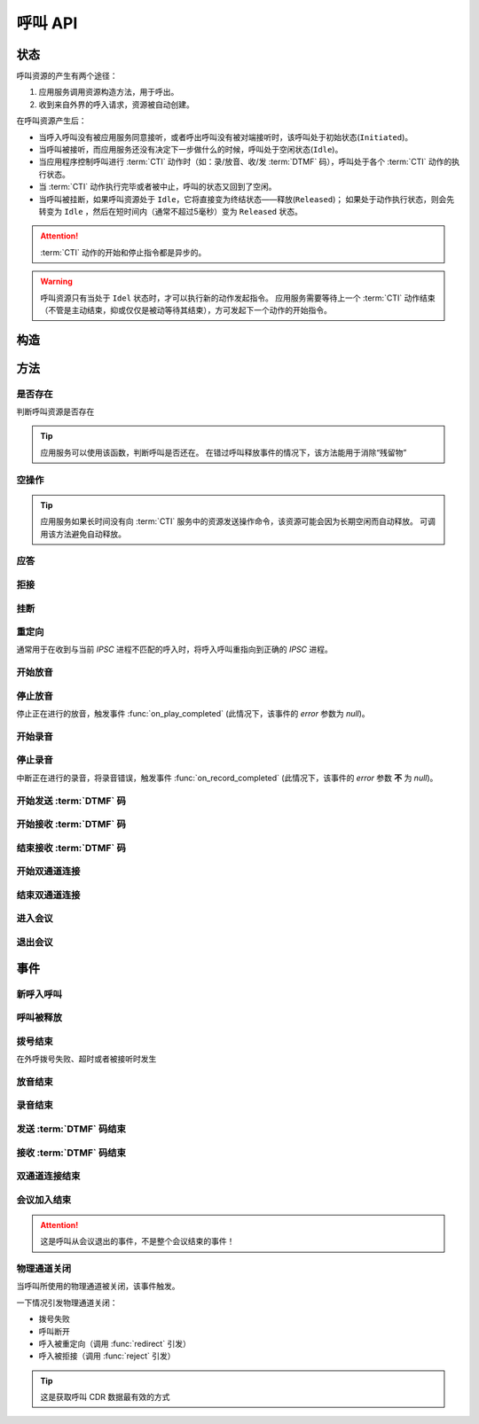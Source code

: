 呼叫 API
#############

.. module:: sys.call

状态
===============
呼叫资源的产生有两个途径：

#. 应用服务调用资源构造方法，用于呼出。
#. 收到来自外界的呼入请求，资源被自动创建。

在呼叫资源产生后：

* 当呼入呼叫没有被应用服务同意接听，或者呼出呼叫没有被对端接听时，该呼叫处于初始状态(``Initiated``)。
* 当呼叫被接听，而应用服务还没有决定下一步做什么的时候，呼叫处于空闲状态(``Idle``)。
* 当应用程序控制呼叫进行 :term:`CTI` 动作时（如：录/放音、收/发 :term:`DTMF` 码），呼叫处于各个 :term:`CTI` 动作的执行状态。
* 当 :term:`CTI` 动作执行完毕或者被中止，呼叫的状态又回到了空闲。
* 当呼叫被挂断，如果呼叫资源处于 ``Idle``，它将直接变为终结状态——释放(``Released``)；
  如果处于动作执行状态，则会先转变为 ``Idle`` ，然后在短时间内（通常不超过5毫秒）变为 ``Released`` 状态。

.. graphviz::

  digraph CallResourceState {

    size="8,8";
    rankdir="LR";

    Start [shape=point, color=blue, fontcolor=blue];
    Initiated [color=blue, fontcolor=blue];
    Answer [color=olive, fontcolor=olive];
    Idle [color=green, fontcolor=green];
    Released [shape=doublecircle, color=red, fontcolor=red];

    Start -> Initiated[label="呼入/呼出", color=blue];
    Initiated -> Released [label="呼入被拒绝/未被接听", color=red];
    Initiated -> Answer[label="呼入接听", fontcolor=blue];
    Initiated -> Idle [label="呼出被接听", color=green];
    Answer -> Idle [label="接听成功", color=green];
    Answer -> Released [label="接听失败/挂断", color=red];
    Idle -> Released [label="挂断", color=red];

    Idle -> Play;
    Play -> Idle;

    Idle -> Record;
    Record -> Idle;

    Idle -> SendDtmf;
    SendDtmf -> Idle;

    Idle -> ReceiveDtmf;
    ReceiveDtmf -> Idle;

    Idle -> Dial [label="外呼拨号", color=orange];
    Dial -> Idle [color=orange];
    Dial -> Connect [color=orange];
    Connect -> Dial [color=orange];
    Connect -> Idle [color=orange];
    Idle -> Connect;

    Idle -> Conf;
    Conf -> Idle;
  }

.. attention::
  :term:`CTI` 动作的开始和停止指令都是异步的。

.. warning::
  呼叫资源只有当处于 ``Idel`` 状态时，才可以执行新的动作发起指令。
  应用服务需要等待上一个 :term:`CTI` 动作结束（不管是主动结束，抑或仅仅是被动等待其结束），方可发起下一个动作的开始指令。

构造
==========

.. function::
  construct(from_uri, to_uri, max_answer_seconds, max_ring_seconds, parent_call_res_id, ring_play_file, user_data)

  :param str from_uri: 主叫号码 :term:`SIP URI`。

    主叫号码隐藏功能可通过该参数的不同赋值实现。

    .. attention:: 不是每个主叫号码都能被 VoIP 网关的外呼线路接受！

  :param str to_uri: 被叫号码 :term:`SIP URI`。

    应用服务需要通过该参数的 `user` 部分指定被叫号码，该参数 `address` 部分指定目标 `VoIP` 网关

  :param int max_answer_seconds: 呼叫的通话最大允许时间，单位是秒。

    .. warning:: 必须合理设定该参数，防止超时呼叫问题！

  :param int max_ring_seconds: 外呼时，收到对端振铃后，最大等待时间。振铃超过这个时间，则认为呼叫失败。

  :param str parent_call_res_id: 父呼叫资源ID。

    如果该参数不为 `null` ，系统将在此参数指定父呼叫资源上进行拨号。
    拨号期间，父呼叫可以听到拨号提示音。

  :param str ring_play_file: 拨号时，在对方振铃期间向父呼叫播放的声音文件。

    仅在指定 ``parent_call_res_id`` 参数时有意义。

    如果指定了 ``parent_call_res_id`` 参数，且本参数为 ``null`` 或者空字符串，则在拨号时向父呼叫透传原始的线路拨号提示音。

  :param str user_data: 应用服务自定义数据，可用于 `CDR` 标识。

  :return: 资源ID和IPSC相关信息。

    其格式结果(``result``)部分形如:

    .. code-block:: json

      {
        "res_id": "0.0.0-sys.call-23479873432234",
        "ipsc_info": {
          "process_id": 23479873432234
        }
      }

    .. important::
      在后续的资源操作 :term:`RPC` 中，应用服务需要使用 ``res_id`` 参数确定要操作的资源。

  :rtype: object

  .. important::
    仅适用于 **出方向** 呼叫。

  .. warning::
    如果指定了 ``parent_call_res_id`` 参数，其对应的父呼叫状态 **必须** 为 ``Idle``。

方法
=========

是否存在
----------
判断呼叫资源是否存在

.. function:: exists(res_id)

  :param str res_id: 判断ID为该值的呼叫资源是否存在

.. tip::
  应用服务可以使用该函数，判断呼叫是否还在。
  在错过呼叫释放事件的情况下，该方法能用于消除“残留物”

空操作
----------

.. function:: nop(res_id)

  :param str res_id: 要操作的呼叫资源

.. tip::
  应用服务如果长时间没有向 :term:`CTI` 服务中的资源发送操作命令，该资源可能会因为长期空闲而自动释放。
  可调用该方法避免自动释放。

应答
-------

.. function:: answer(res_id, max_answer_seconds, user_data=None)

  :param str res_id: 要操作的呼叫资源的ID

  :param int max_answer_seconds: 呼叫的通话最大允许时间，单位是秒。

    .. warning:: 必须合理设定该参数，防止超时呼叫问题！

  :param str user_data: 应用服务自定义数据，可用于 `CDR` 标识。

  .. important::

    * 仅适用于 **入方向** 呼叫。
    * 只能在 :func:`on_incoming` 事件触发后调用。
    * 已经应答的呼叫不可再次应答。

拒接
--------

.. function:: reject(res_id, cause=603, user_data=None)

  :param str res_id: 要操作的呼叫资源的ID

  :param int cause: 挂机原因，详见 :term:`SIP` 协议 `status code` 规范。默认值 ``603 decline``

  :param str user_data: 应用服务自定义数据，可用于 `CDR` 标识。

  .. important::

    * 仅适用于 **入方向** 呼叫。
    * 只能在 :func:`on_incoming` 事件触发后调用。
    * 已经应答的呼叫不可被拒接。

挂断
------

.. function:: drop(res_id, cause=603)

  :param str res_id: 要操作的呼叫资源的ID

  :param int cause: 挂机原因，详见 :term:`SIP` 协议 `status code` 规范。默认值 ``603 decline``

  .. important::

    * 调用后，将触发 :func:`on_released` 事件。
    * 调用后，呼叫资源被释放。
    * 对于 **入方向** 呼叫，只能在其成功应答后方可调用。
    * 对于 **出方向** 呼叫，在呼叫的任何活动状态都可以调用。


重定向
---------

通常用于在收到与当前 `IPSC` 进程不匹配的呼入时，将呼入呼叫重指向到正确的 `IPSC` 进程。

.. function:: redirect(res_id, redirect_uri, user_data=None)

  :param str res_id: 要操作的呼叫资源的ID

  :param str redirect_uri: 重定向的目标 :term:`SIP URI`

    这个地址的格式应该是 ``[sip:]<目标IPSC进程对应的SIP地址>[:目标IPSC进程对应的端口]``。
    VoIP网关应按照标准的 :term:`SIP` 协议向新的地址进行一次新的呼叫。

  :param str user_data: 应用服务自定义数据，可用于 `CDR` 标识。

  .. important::

    * 仅适用于 **入方向** 呼叫。
    * 只能在 :func:`on_incoming` 事件触发后调用。
    * 已经应答的呼叫不可被重定向。
    * 调用后，呼叫资源被释放，将触发 :func:`on_released` 事件。

开始放音
------------

.. function:: play_start(res_id, content, finish_keys)

  :param str res_id: 要操作的呼叫资源的ID

  :param content: 待播放内容

    * 当该参数为字符串时，播放字符串所对应的声音文件。
    * 当该参数为列表时，(暂时不支持！TODO ....)，列表的元素是一个三元列表，其格式是：

      ==== ================
      序号 说明
      ==== ================
      0.   放音内容
      1.   放音类型枚举值（整形）
      2.   放音选项字符串
      ==== ================

      其中，放音类型的定义是：

      ====== ==================
      枚举值  说明
      ====== ==================
      ``0``	 文件播放。此时，放音内容应是文件名字符串。
      ``1``	 数字播放。此时，放音内容应是十进制整数。
      ``2``	 数值播放。此时，放音内容应是十进制整数或者浮点数。
      ``3``	 金额播放。此时，放音内容应是十进制整数或者浮点数。
      ``4``	 日期时间播放。格式？？？
      ``5``	 时长播放。此时，放音内容是文件名字符串。
      ``6``	 金额播放（元角分）。此时，放音内容应是十进制整数或者浮点数。
      ``7``	 多文件播放。此时，放音内容应是用 ``|`` 字符分隔的多个文件名字符串组合。
      ``10`` TTS。此时，放音内容应是欲转换文本内容。
      ``<0`` 忽略（不播放）。
      ====== ==================

  :type content: str, list
  :param str finish_keys: 播放打断按键码串。
    在播放过程中，如果接收到了一个等于该字符串中任何一个字符的 :term:`DTMF` 码，则停止播放。

停止放音
-------------

停止正在进行的放音，触发事件 :func:`on_play_completed` (此情况下，该事件的 `error` 参数为 `null`)。

.. function:: play_stop(res_id)

  :param str res_id: 要操作的呼叫资源的ID

开始录音
------------

.. function:: record_start(res_id, max_seconds, beep, record_file, record_format, finish_keys)

  :param str res_id: 要操作的呼叫资源的ID
  :param int max_seconds: 录音的最大时间长度，单位是秒。超过该事件，录音会出错，并结束。
  :param bool beep: 是否在录音之前播放“嘀”的一声。

  :param int record_format: 录音文件格式枚举值

    ====== ===========
    枚举值  说明
    ====== ===========
    ``1``  PCM liner 8k/8bit
    ``2``  CCITT a-law 8k/8bit
    ``3``  CCITT mu-law 8k/8bit
    ``4``  IMA ADPCM
    ``5``  GSM
    ``6``  MP3
    ====== ===========

  :param str finish_keys: 录音打断按键码串。
    在录音过程中，如果接收到了一个等于该字符串中任何一个字符的 :term:`DTMF` 码，则停止录音。

停止录音
-------------

中断正在进行的录音，将录音错误，触发事件 :func:`on_record_completed` (此情况下，该事件的 `error` 参数 **不** 为 `null`)。

.. function:: record_stop(res_id)

  :param str res_id: 要操作的呼叫资源 `ID`。

开始发送 :term:`DTMF` 码
-------------------------

.. function:: send_dtmf_start(res_id, keys)

  :param str res_id: 要操作的呼叫资源的ID
  :param str keys: 要发送的 :term:`DTMF` 码串。

开始接收 :term:`DTMF` 码
-------------------------

.. function::
  receive_dtmf_start(res_id, valid_keys="0123456789*#ABCD", max_keys=11, finish_keys="#", first_key_timeout=45, continues_keys_timeout=30, play_content=null, play_repeat=0, breaking_on_key=True, including_finish_key=False)

  :param str res_id: 要操作的呼叫资源的ID

  :param str valid_keys: 有效 :term:`DTMF` 码范围字符串。
    只有存于这个字符串范围内的 :term:`DTMF` 码才会被接收，否则被忽略。

  :param int max_keys: 接收 :term:`DTMF` 码的最大长度。
    一旦达到最大长度，此次接收过程即宣告结束。

    .. note::
      只要收到的 :term:`DTMF` 码达到最大长度，即使没有收到结束码，接收过程也会结束。

  :param str finish_keys: 结束码串。
    在接收 :term:`DTMF` 码的过程中，如果接收到了一个等于该字符串中任何一个字符的 :term:`DTMF` 码，则此次接收过程即宣告结束。

    .. important::
      结束码串中的字符如果不属于有效 :term:`DTMF` 码范围字符串(``valid_keys``)，
      就会被接收过程忽略，无法结束接收过程。

    .. attention::
      * 如果 ``including_finish_key`` 参数值是 `False` (默认情况)，该结束码字符 **不会** 被包含在 :func:`on_receive_dtmf_completed` 的 ``keys`` 参数中。
      * 如果 ``including_finish_key`` 参数值是 `True` ，该结束码将被包含在 :func:`on_receive_dtmf_completed` 的 ``keys`` 参数中。

  :param int first_key_timeout: 等待接收第一个 :term:`DTMF` 码的超时时间（秒）。
    如果在这段时间内，没有收到第一个 :term:`DTMF` 码，则进行超时处理。
  :param int continues_keys_timeout: 等待接收后续 :term:`DTMF` 码的超时时间（秒）。
    如果在这段时间内，没有收到后续 :term:`DTMF` 码，则进行超时处理。

  :param int play_content: 提示音。在接收过程开始时，要播放的声音内容。

    该参数格式定义见 :func:`play_start` 的 `content` 参数

  :type play_content: str, list

  :param int play_repeat: 如果出现等待超时，按照该参数重复播放提示音。

  :param bool breaking_on_key: 是否在接收到第一个有效 :term:`DTMF` 码时停止放音。
  :param bool including_finish_key: 是否将结束码包含在接收码串中。

结束接收 :term:`DTMF` 码
-----------------------------

.. function:: stop_receive_dtmf_start(res_id)

  :param str res_id: 要操作的呼叫资源的ID

  该操作将导致接收 :term:`DTMF` 码的过程结束，并触发 :func:`on_receive_dtmf_completed` 事件。

开始双通道连接
---------------

.. function::
  connect_start(res_id, max_seconds, call_res_id, connect_mode, record_file, record_format, local_volume, remote_volume, schedule_play_time, schedule_play_file, schedule_play_loop)

  :param str res_id: 要操作的呼叫资源的ID，即双通道连接的第一方。
  :param int max_seconds: 最大双通道连接时间长度（秒）。
  :param str call_res_id: 双通道连接的第二方

  :param int connect_mode: 连接模式。

    ====== =====================
    值     说明
    ====== =====================
    ``1``  连接双方均可互相听到
    ``2``  仅连接的第二方可以听到第一方;第一方听不到第二方
    ``3``  仅连接的第一方可以听到第二方;第二方听不到第一方
    ====== =====================

  :param str record_file: 录音文件。如果该参数不为 `null` 或空字符串，则连接期间双方的通话被保存在这个文件，否则不录音。
  :param int record_format: 见 :func:`record_start` 的 ``record_format`` 参数。
  :param int local_volume: 双通道连接建立后的发起方音量。`null` 表示默认音量。
  :param int remote_volume: 双通道连接建立后的发起方音量。`null` 表示默认音量。
  :param int schedule_play_time: 当本次双通道连接通话进行到这个 :term:`Unix time` 时间点播放声音。
  :param str schedule_play_file: 当本次双通道连接通话进行到参数 ``schedule_play_time`` 所指定的 :term:`Unix time` 时间点时，播放此声音文件。
  :param int schedule_play_loop: 当本次双通道连接通话进行到参数 ``schedule_play_time`` 所指定的 :term:`Unix time` 时间点时，播放声音文件的循环次数。0表示不播放，1表示播放一次，2表示播放2次，以此类推。

结束双通道连接
---------------

.. function:: connect_stop(res_id)

  :param str res_id: 要操作的呼叫资源的ID

  .. attention:: 只能对双通道连接发起方（第一方）的呼叫资源（即 :func:`connect_start` 的 ``res_id`` 参数所指定的呼叫资源）进行该操作。

进入会议
--------------

.. function:: conf_enter(res_id, conf_res_id, max_seconds, voice_mode, volume, play_file)

  :param str res_id: 要操作的呼叫资源的ID
  :param str conf_res_id: 要加入的会议资源 `ID`。
  :param int max_seconds: 该呼叫加入会议的最大允许时间

  :param int voice_mode: 加入之后的放音模式

    ====== ========
    值     说明
    ====== ========
    ``1``  放音+收音
    ``2``  收音
    ``3``  放音
    ``4``  无
    ====== ========

  :param int volume: 加入会议后的初始音量

  :param str play_file: 该呼叫加入后，对会议播放的声音文件

退出会议
-------------

.. function:: conf_exit(res_id, conf_res_id)

  :param str res_id: 要操作的呼叫资源的ID
  :param str conf_res_id: 要退出的会议资源 `ID`。

事件
============

新呼入呼叫
------------

.. function:: on_incoming(res_id, from_uri, to_uri, begin_time, user_data, ipsc_info)

  :param str res_id: 触发事件的呼叫资源 `ID`。
  :param str from_uri: 该呼叫的主叫号码(:term:`SIP URI`)。
  :param str to_uri: 该呼叫的被叫号码(:term:`SIP URI`)。
  :param int begin_time: 本次入方向呼叫的开始时间(:term:`CTI` 服务器的 :term:`Unix time`)。
  :param str user_data: 用户数据，来源于 :func:`construct` 的 ``user_data`` 参数

  :param object ipsc_info: IPSC 相关信息，包括 ``process_id`` 属性。
    形如::

      {"process_id": 23479873432234}

  .. important::
    仅适用于 **入方向** 呼叫。

    应用服务可以：

    * 调用 :func:`answer` 应答，在当前 `IPSC` 继续该呼叫资源的生命周期
    * 调用 :func:`redirect` 重指向到其他 `IPSC`
    * 调用 :func:`drop` 挂断呼叫，拒绝接听

呼叫被释放
-------------

.. function:: on_released(res_id, call_dir, from_uri, to_uri, begin_time, answer_time, end_time, dropped_by, cause, user_data, ipsc_info)

  :param str res_id: 触发事件的呼叫资源 `ID`。

  :param str call_dir: 呼叫方向

    ============ ============
    值            说明
    ============ ============
    ``inbound``  入方向呼叫
    ``outbound`` 出方向呼叫
    ============ ============

  :param str from_uri: 该呼叫的主叫号码(:term:`SIP URI`)。
  :param str to_uri: 该呼叫的被叫号码(:term:`SIP URI`)。
  :param int begin_time: 该呼叫的开始时间(:term:`CTI` 服务器的 :term:`Unix time`)。
  :param int answer_time: 该呼叫的应答时间(:term:`CTI` 服务器的 :term:`Unix time`)。
    如果呼叫没有被接听，该参数的值是 ``null``。
  :param int end_time: 该呼叫的结束时间(:term:`CTI` 服务器的 :term:`Unix time`)。

  :param str dropped_by: 结束呼叫的者。

    ============ ============
    值           说明
    ============ ============
    ``sys``      系统一侧挂断呼叫
    ``usr``      用户一侧挂断呼叫
    ============ ============

  :param int cause: 呼叫结束的原因码。详见 :term:`SIP` 状态码定义。
  :param str user_data: 用户数据，来源于 :func:`construct` 的 ``user_data`` 参数

  :param object ipsc_info: IPSC 相关数据。
    包括:

    * ``process_id``
    * ``call_id``

  .. warning:: 呼叫释放时，如果正在进行某项操作，如录音、放音、收码、发码，这些操作的结束事件也会同时被触发。

    **但是** 呼叫释放事件和上述操作结束事件 **不具备顺序性** 。
    也就是说，应用程序可能在收到放音结束事件之前，就收到呼叫释放事件。


拨号结束
-----------
在外呼拨号失败、超时或者被接听时发生

.. function:: on_dial_completed(res_id, error, begin_time, answer_time, end_time, user_data)

  :param str res_id: 触发事件的呼叫资源 `ID`。
  :param error: 错误信息。如果拨号失败，该参数记录错误信息。如果拨号成功的被接听，该参数的值是 ``null``。
  :param int begin_time: 本次拨号的开始时间（ :term:`CTI` 服务器的 :term:`Unix time` ）。
  :param int answer_time: 本次拨号的被应答时间（ :term:`CTI` 服务器的 :term:`Unix time` ）。
    如果外呼拨号没有被应答，则该参数的值是 ``null``。

  :param int end_time: 本次拨号的结束时间（ :term:`CTI` 服务器的 :term:`Unix time` ）。

    .. note:: 这个时间只是拨号的结束时间，不是整个呼叫的结束时间。

  :param str user_data: 用户数据，来源于 :func:`construct` , :func:`answer`  , :func:`redirect` , :func:`reject`  的 ``user_data`` 参数

放音结束
-------------

.. function:: on_play_completed(res_id, error, begin_time, end_time, finish_key, user_data)

  :param str res_id: 触发事件的呼叫资源 `ID`。
  :param error: 错误信息。如果播放失败，该参数记录错误信息；否则该参数的值是 ``null``。
  :param int begin_time: 放音开始时间(:term:`CTI` 服务器的 :term:`Unix time`)。
  :param int end_time: 放音结束时间(:term:`CTI` 服务器的 :term:`Unix time`)。
  :param str finish_key: 中断此次放音的 :term:`DTMF` 按键码。如果此次放音没有被按键中断，则该参数的值是 ``null``。
  :param str user_data: 用户数据，来源于 :func:`construct` , :func:`answer`  , :func:`redirect` , :func:`reject`  的 ``user_data`` 参数

录音结束
--------------

.. function:: on_record_completed(res_id, error, begin_time, end_time, finish_key, user_data)

  :param str res_id: 触发事件的呼叫资源 `ID`。
  :param error: 错误信息。如果录音失败，该参数记录错误信息；否则该参数的值是 ``null``。
  :param int begin_time: 录音开始时间(:term:`CTI` 服务器的 :term:`Unix time`)。
  :param int end_time: 录音结束时间(:term:`CTI` 服务器的 :term:`Unix time`)。
  :param str finish_key: 中断此次录音的 :term:`DTMF` 按键码。如果此次放音没有被按键中断，则该参数的值是 ``null``。
  :param str user_data: 用户数据，来源于 :func:`construct` , :func:`answer`  , :func:`redirect` , :func:`reject`  的 ``user_data`` 参数

发送 :term:`DTMF` 码结束
--------------------------

.. function:: on_send_dtmf_completed(res_id, error, begin_time, end_time, user_data)

  :param str res_id: 触发事件的呼叫资源 `ID`。
  :param error: 错误信息。如果 :term:`DTMF` 码发送失败，该参数记录错误信息；否则该参数的值是 ``null``。
  :param int begin_time: :term:`DTMF` 码发送开始时间(:term:`CTI` 服务器的 :term:`Unix time`)。
  :param int end_time: :term:`DTMF` 码发送结束时间(:term:`CTI` 服务器的 :term:`Unix time`)。
  :param str user_data: 用户数据，来源于 :func:`construct` , :func:`answer`  , :func:`redirect` , :func:`reject`  的 ``user_data`` 参数

接收 :term:`DTMF` 码结束
----------------------------

.. function:: on_receive_dtmf_completed(res_id, error, begin_time, end_time, keys, user_data)

  :param str res_id: 触发事件的呼叫资源 `ID`。
  :param error: 错误信息。如果 :term:`DTMF` 码接收失败，该参数记录错误信息；否则该参数的值是 ``null``。
  :param int begin_time: :term:`DTMF` 码接收开始时间(:term:`CTI` 服务器的 :term:`Unix time`)。
  :param int end_time: :term:`DTMF` 码接收结束时间(:term:`CTI` 服务器的 :term:`Unix time`)。
  :param str keys: 接收到的 :term:`DTMF` 码字符串。
  :param str user_data: 用户数据，来源于 :func:`construct` , :func:`answer`  , :func:`redirect` , :func:`reject`  的 ``user_data`` 参数

双通道连接结束
----------------------------

.. function:: on_connect_completed(res_id, error, begin_time, end_time, user_data)

  :param str res_id: 触发事件的呼叫资源 `ID`。该参数是双通道连接的第一方的呼叫 `ID`。
  :param error: 错误信息。双通道连接启动失败或者双通道连接期间出现错误，该参数记录错误信息；否则该参数的值是 ``null``。
  :param int begin_time: 双通道连接开始时间(:term:`CTI` 服务器的 :term:`Unix time`)。
  :param int end_time: 双通道连接结束时间(:term:`CTI` 服务器的 :term:`Unix time`)。
  :param str user_data: 用户数据，来源于 :func:`construct` , :func:`answer`  , :func:`redirect` , :func:`reject`  的 ``user_data`` 参数

会议加入结束
----------------------------

.. function:: on_conf_completed(res_id, error, begin_time, end_time, user_data)

  :param str res_id: 触发事件的呼叫资源 `ID`。
  :param error: 错误信息。加入会议失败或者会议期间出现错误。该参数记录错误信息；否则该参数的值是 ``null``。
  :param int begin_time: 加入会议的时间(:term:`CTI` 服务器的 :term:`Unix time`)。
  :param int end_time: 推出会议的时间(:term:`CTI` 服务器的 :term:`Unix time`)。
  :param str user_data: 用户数据，来源于 :func:`construct` , :func:`answer`  , :func:`redirect` , :func:`reject`  的 ``user_data`` 参数

.. attention:: 这是呼叫从会议退出的事件，不是整个会议结束的事件！

物理通道关闭
---------------------

当呼叫所使用的物理通道被关闭，该事件触发。

一下情况引发物理通道关闭：

* 拨号失败
* 呼叫断开
* 呼入被重定向（调用 :func:`redirect` 引发）
* 呼入被拒接（调用 :func:`reject` 引发）

.. tip::
  这是获取呼叫 CDR 数据最有效的方式

.. function:: on_chan_closed(res_id, user_data, ipsc_info)

  :param str res_id: 触发事件的呼叫资源 `ID`。
  :param str user_data: 用户数据，来源于 :func:`construct` , :func:`answer`  , :func:`redirect` , :func:`reject`  的 ``user_data`` 参数

  :param list ipsc_info: IPSC 底层数据，是一个数组，其值按照顺序分别是：

    #. id
    #. nodeid
    #. processid
    #. callid
    #. ch
    #. devno
    #. ani
    #. dnis
    #. dnis2
    #. orgcallno
    #. dir
    #. devtype
    #. busitype
    #. callstatus
    #. endtype
    #. ipscreason
    #. callfailcause
    #. callbegintime
    #. connectbegintime
    #. callendtime
    #. projectid
    #. flowid
    #. additionalinfo1
    #. additionalinfo2
    #. additionalinfo3
    #. additionalinfo4
    #. additionalinfo5
